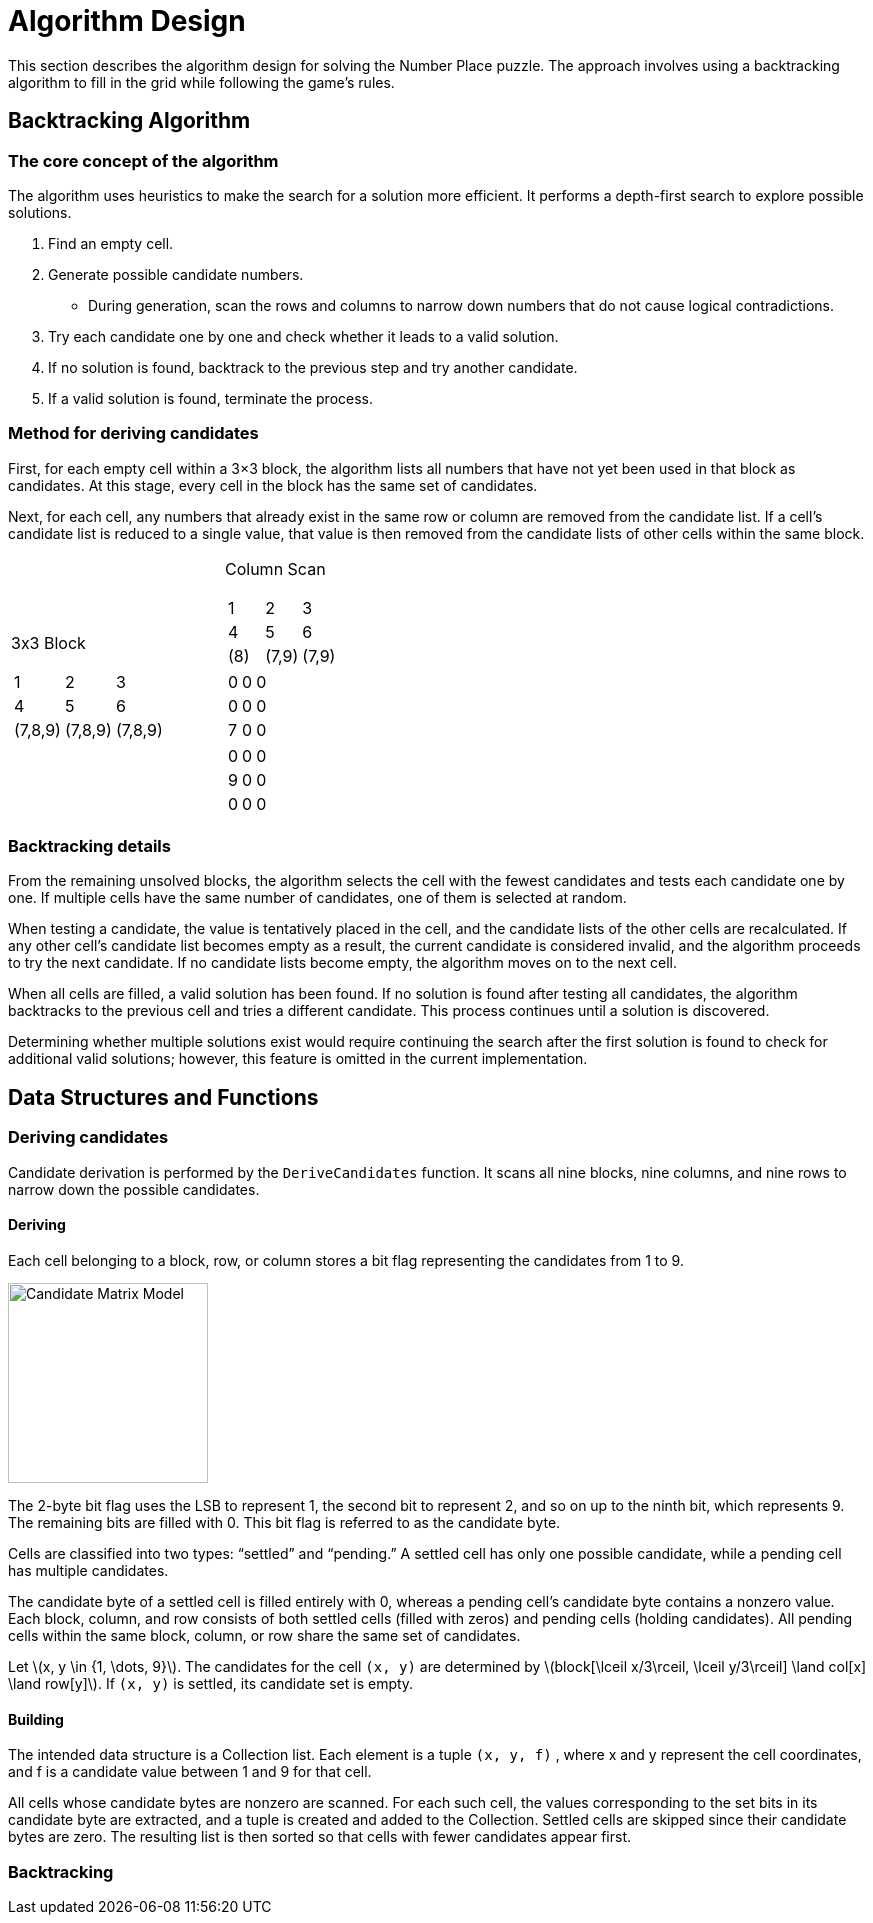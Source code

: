 # Algorithm Design
:stem: latexmath

This section describes the algorithm design for solving the Number Place puzzle.
The approach involves using a backtracking algorithm to fill in the grid while following the game's rules.

## Backtracking Algorithm
### The core concept of the algorithm
The algorithm uses heuristics to make the search for a solution more efficient.
It performs a depth-first search to explore possible solutions.

1. Find an empty cell.
2. Generate possible candidate numbers.
* During generation, scan the rows and columns to narrow down numbers that do not cause logical contradictions.
3. Try each candidate one by one and check whether it leads to a valid solution.
4. If no solution is found, backtrack to the previous step and try another candidate.
5. If a valid solution is found, terminate the process.

### Method for deriving candidates
First, for each empty cell within a 3×3 block, the algorithm lists all numbers that have not yet been used in that block as candidates.
At this stage, every cell in the block has the same set of candidates.

Next, for each cell, any numbers that already exist in the same row or column are removed from the candidate list.
If a cell’s candidate list is reduced to a single value, that value is then removed from the candidate lists of other cells within the same block.

[cols="1a,1a" width="50%" frame="none"]
|===
|3x3 Block
[cols="^1,^1,^1" grid="none"]
!===
!1!2!3
!4!5!6
!(7,8,9)!(7,8,9)!(7,8,9)
!===
|Column Scan
[cols="^1,^1,^1" grid="none"]
!===
!1!2!3
!4!5!6
!(8)!(7,9)!(7,9)
!===
[cols="^1,^1,^1" grid="none"]
!===
!0!0!0
!0!0!0
!7!0!0
!===
[cols="^1,^1,^1" grid="none"]
!===
!0!0!0
!9!0!0
!0!0!0
!===
|===

### Backtracking details
From the remaining unsolved blocks, the algorithm selects the cell with the fewest candidates and tests each candidate one by one.
If multiple cells have the same number of candidates, one of them is selected at random.

When testing a candidate, the value is tentatively placed in the cell, and the candidate lists of the other cells are recalculated.
If any other cell’s candidate list becomes empty as a result, the current candidate is considered invalid, and the algorithm proceeds to try the next candidate.
If no candidate lists become empty, the algorithm moves on to the next cell.

When all cells are filled, a valid solution has been found.
If no solution is found after testing all candidates, the algorithm backtracks to the previous cell and tries a different candidate.
This process continues until a solution is discovered.

Determining whether multiple solutions exist would require continuing the search after the first solution is found to check for additional valid solutions; however, this feature is omitted in the current implementation.

## Data Structures and Functions
### Deriving candidates
Candidate derivation is performed by the `DeriveCandidates` function.
It scans all nine blocks, nine columns, and nine rows to narrow down the possible candidates.

#### Deriving
Each cell belonging to a block, row, or column stores a bit flag representing the candidates from 1 to 9.

image:candidateMatrixModel.png[Candidate Matrix Model, width=200]

The 2-byte bit flag uses the LSB to represent 1, the second bit to represent 2, and so on up to the ninth bit, which represents 9.
The remaining bits are filled with 0. This bit flag is referred to as the candidate byte.

Cells are classified into two types: “settled” and “pending.”
A settled cell has only one possible candidate, while a pending cell has multiple candidates.

The candidate byte of a settled cell is filled entirely with 0, whereas a pending cell’s candidate byte contains a nonzero value.
Each block, column, and row consists of both settled cells (filled with zeros) and pending cells (holding candidates).
All pending cells within the same block, column, or row share the same set of candidates.

Let stem:[x, y \in {1, \dots, 9}].
The candidates for the cell `(x, y)` are determined by
stem:[block[\lceil x/3\rceil, \lceil y/3\rceil\] \land col[x\] \land row[y\]].
If `(x, y)` is settled, its candidate set is empty.

#### Building
The intended data structure is a Collection list.
Each element is a tuple `(x, y, f)` , where x and y represent the cell coordinates, and f is a candidate value between 1 and 9 for that cell.

All cells whose candidate bytes are nonzero are scanned.
For each such cell, the values corresponding to the set bits in its candidate byte are extracted, and a tuple is created and added to the Collection.
Settled cells are skipped since their candidate bytes are zero.
The resulting list is then sorted so that cells with fewer candidates appear first.

### Backtracking
